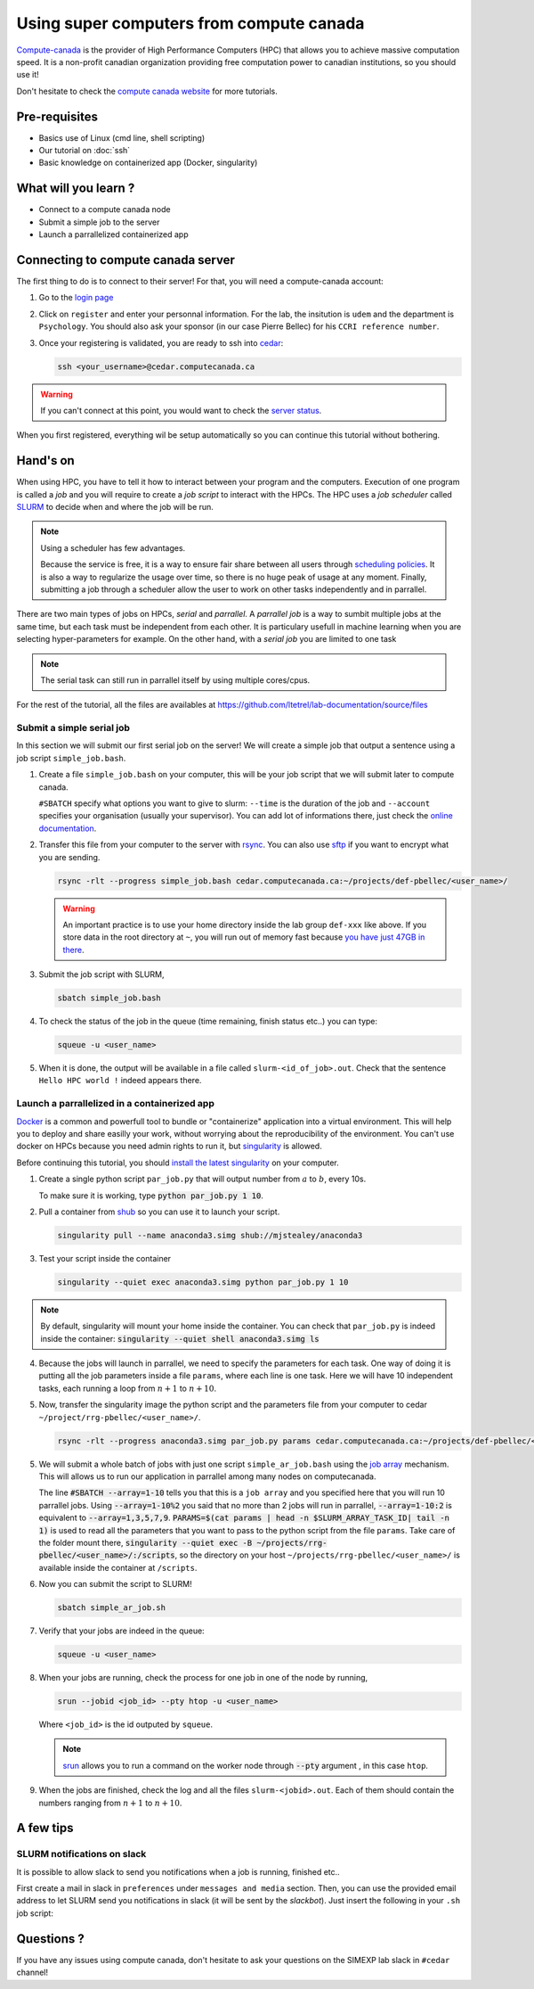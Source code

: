 Using super computers from compute canada
=========================================

`Compute-canada <https://www.computecanada.ca/home/>`_ is the provider of High Performance Computers (HPC) that allows you to achieve massive computation speed.
It is a non-profit canadian organization providing free computation power to canadian institutions, so you should use it!

Don't hesitate to check the `compute canada website <https://docs.computecanada.ca/wiki/Running_jobs>`_ for more tutorials.

Pre-requisites
::::::::::::::
* Basics use of Linux (cmd line, shell scripting)
* Our tutorial on :doc:`ssh`
* Basic knowledge on containerized app (Docker, singularity)

What will you learn ?
:::::::::::::::::::::
* Connect to a compute canada node
* Submit a simple job to the server
* Launch a parrallelized containerized app

Connecting to compute canada server
:::::::::::::::::::::::::::::::::::

The first thing to do is to connect to their server!
For that, you will need a compute-canada account:

1.  Go to the `login page <https://ccdb.computecanada.ca/security/login>`_
2.  Click on ``register`` and enter your personnal information.
    For the lab, the insitution is ``udem`` and the department is ``Psychology``.
    You should also ask your sponsor (in our case Pierre Bellec) for his ``CCRI reference number``.
3.  Once your registering is validated, you are ready to ssh into `cedar <https://docs.computecanada.ca/wiki/Cedar>`_:

    .. code-block:: bash

        ssh <your_username>@cedar.computecanada.ca

.. warning::
    If you can't connect at this point, you would want to check the `server status <https://status.computecanada.ca/>`_.

When you first registered, everything wil be setup automatically so you can continue this tutorial without bothering.

Hand's on
:::::::::

When using HPC, you have to tell it how to interact between your program and the computers. 
Execution of one program is called a *job* and you will require to create a *job script* to interact with the HPCs.
The HPC uses a *job scheduler* called `SLURM <https://slurm.schedmd.com/>`_ to decide when and where the job will be run.

.. note::
    Using a scheduler has few advantages. 

    Because the service is free, it is a way to ensure fair share between all users through
    `scheduling policies <https://docs.computecanada.ca/wiki/Job_scheduling_policies>`_. It is also a way to regularize the usage over time,
    so there is no huge peak of usage at any moment. Finally, submitting a job through a scheduler allow the user to work on other tasks
    independently and in parrallel.

There are two main types of jobs on HPCs, *serial* and *parrallel*.
A *parrallel job* is a way to sumbit multiple jobs at the same time, but each task must be independent from each other.
It is particulary usefull in machine learning when you are selecting hyper-parameters for example.
On the other hand, with a *serial job* you are limited to one task

.. note::
    The serial task can still run in parrallel itself by using multiple cores/cpus.

For the rest of the tutorial, all the files are availables at https://github.com/ltetrel/lab-documentation/source/files

Submit a simple serial job
--------------------------

In this section we will submit our first serial job on the server!
We will create a simple job  that output a sentence using a job script ``simple_job.bash``.

1.  Create a file ``simple_job.bash`` on your computer, this will be your job script that we will submit later to compute canada.

    .. literalinclude:: files/simple_job.bash
        :linenos:
     
    ``#SBATCH`` specify what options you want to give to slurm: ``--time`` is the duration of the job and ``--account`` specifies your organisation (usually your supervisor).
    You can add lot of informations there, just check the `online documentation <https://slurm.schedmd.com/sbatch.html>`_.

2.  Transfer this file from your computer to the server with `rsync <https://linux.die.net/man/1/rsync>`_.
    You can also use `sftp <https://docs.computecanada.ca/wiki/Transferring_data>`_ if you want to encrypt what you are sending.

    .. code:: bash

        rsync -rlt --progress simple_job.bash cedar.computecanada.ca:~/projects/def-pbellec/<user_name>/

    .. warning::
        An important practice is to use your home directory inside the lab group ``def-xxx`` like above.
        If you store data in the root directory at ``~``, you will run out of memory fast because `you have just 47GB in there <https://docs.computecanada.ca/wiki/Storage_and_file_management>`_.

3.  Submit the job script with SLURM,

    .. code:: bash

        sbatch simple_job.bash

4.  To check the status of the job in the queue (time remaining, finish status etc..) you can type:

    .. code:: bash

        squeue -u <user_name>

5.  When it is done, the output will be available in a file called ``slurm-<id_of_job>.out``.
    Check that the sentence ``Hello HPC world !`` indeed appears there.

Launch a parrallelized in a containerized app
---------------------------------------------

`Docker <https://docs.docker.com/>`_ is a common and powerfull tool to bundle or "containerize" application into a virtual environment.
This will help you to deploy and share easilly your work, without worrying about the reproducibility of the environment.
You can't use docker on HPCs because you need admin rights to run it, but `singularity <http://singularity.lbl.gov/>`_ is allowed.

Before continuing this tutorial, you should `install the latest singularity <https://singularity.lbl.gov/install-linux>`_ on your computer.

1.  Create a single python script ``par_job.py`` that will output number from :math:`a` to :math:`b`, every 10s.

    .. literalinclude:: files/par_job.py
        :linenos:

    To make sure it is working, type :code:`python par_job.py 1 10`.

2.  Pull a container from `shub <https://singularity-hub.org/>`_ so you can use it to launch your script.

    .. code:: bash

        singularity pull --name anaconda3.simg shub://mjstealey/anaconda3

3.  Test your script inside the container

    .. code:: bash

        singularity --quiet exec anaconda3.simg python par_job.py 1 10

.. note::
    By default, singularity will mount your home inside the container. You can check that ``par_job.py`` is indeed inside the container:
    :code:`singularity --quiet shell anaconda3.simg ls`

4.  Because the jobs will launch in parrallel, we need to specify the parameters for each task.
    One way of doing it is putting all the job parameters inside a file ``params``, where each line is one task.
    Here we will have 10 independent tasks, each running a loop from :math:`n+1` to :math:`n+10`.

    .. literalinclude:: files/params
        :linenos:

5.  Now, transfer the singularity image the python script and the parameters file from your computer to cedar ``~/project/rrg-pbellec/<user_name>/``.

    .. code:: bash

        rsync -rlt --progress anaconda3.simg par_job.py params cedar.computecanada.ca:~/projects/def-pbellec/<user_name>/

5.  We will submit a whole batch of jobs with just one script ``simple_ar_job.bash`` using the `job array <https://docs.computecanada.ca/wiki/Running_jobs#Array_job>`_ mechanism.
    This will allows us to run our application in parrallel among many nodes on computecanada.

    .. literalinclude:: files/simple_ar_job.bash
        :linenos:

    The line :code:`#SBATCH --array=1-10` tells you that this is a ``job array`` and you specified here that you will run 10 parrallel jobs.
    Using :code:`--array=1-10%2` you said that no more than 2 jobs will run in parrallel, :code:`--array=1-10:2` is equivalent to :code:`--array=1,3,5,7,9`.
    :code:`PARAMS=$(cat params | head -n $SLURM_ARRAY_TASK_ID| tail -n 1)` is used to read all the parameters that you want to pass to the python script from the file ``params``.
    Take care of the folder mount there, :code:`singularity --quiet exec -B ~/projects/rrg-pbellec/<user_name>/:/scripts`, so the directory on your host 
    ``~/projects/rrg-pbellec/<user_name>/`` is available inside the container at ``/scripts``.

6.  Now you can submit the script to SLURM!

    .. code:: bash

        sbatch simple_ar_job.sh

7.  Verify that your jobs are indeed in the queue:

    .. code:: bash

        squeue -u <user_name>

8.  When your jobs are running, check the process for one job in one of the node by running,

    .. code:: bash

        srun --jobid <job_id> --pty htop -u <user_name>

    Where ``<job_id>`` is the id outputed by ``squeue``.

    .. note::
        `srun <https://slurm.schedmd.com/srun.html>`_ allows you to run a command on the worker
        node through :code:`--pty` argument , in this case ``htop``.

9.  When the jobs are finished, check the log and all the files ``slurm-<jobid>.out``.
    Each of them should contain the numbers ranging from :math:`n+1` to :math:`n+10`.

A few tips
::::::::::

SLURM notifications on slack
----------------------------

It is possible to allow slack to send you notifications when a job is running, finished etc.. 

First create a mail in slack in ``preferences`` under ``messages and media`` section.
Then, you can use the provided email address to let SLURM send you notifications in slack (it will be sent by the *slackbot*).
Just insert the following in your ``.sh`` job script:

.. code-block:: bash
    :linenos:

    #SBATCH --mail-user=XXXX@simexp.slack.com 
    #SBATCH --mail-type=BEGIN
    #SBATCH --mail-type=END

.. image:: img/slackMail.png
  :width: 400px

Questions ?
:::::::::::

If you have any issues using compute canada, don't hesitate to ask your questions on the SIMEXP lab slack in ``#cedar`` channel!
